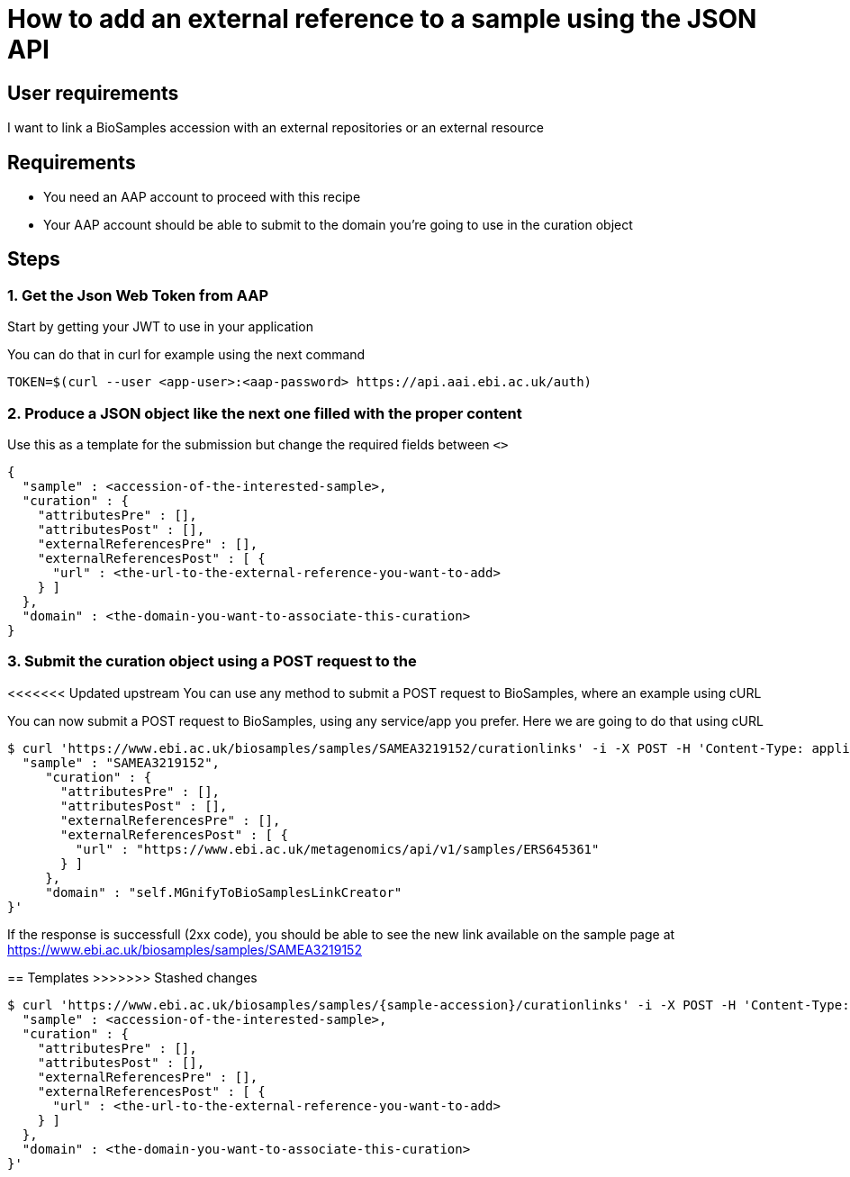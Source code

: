 
= [.ebi-color]#How to add an external reference to a sample using the JSON API#
:last-update-label!:

== User requirements
I want to link a BioSamples accession with an external repositories or an external resource

== Requirements
- You need an AAP account to proceed with this recipe
- Your AAP account should be able to submit to the domain you're going to use in the curation object

==  Steps

=== 1. Get the Json Web Token from AAP
Start by getting your JWT to use in your application

You can do that in curl for example using the next command
```
TOKEN=$(curl --user <app-user>:<aap-password> https://api.aai.ebi.ac.uk/auth)
```

=== 2. Produce a JSON object like the next one filled with the proper content
Use this as a template for the submission but change the required fields between `<>`
```
{
  "sample" : <accession-of-the-interested-sample>,
  "curation" : {
    "attributesPre" : [],
    "attributesPost" : [],
    "externalReferencesPre" : [],
    "externalReferencesPost" : [ {
      "url" : <the-url-to-the-external-reference-you-want-to-add>
    } ]
  },
  "domain" : <the-domain-you-want-to-associate-this-curation>
}
```

=== 3. Submit the curation object using a POST request to the

<<<<<<< Updated upstream
You can use any method to submit a POST request to BioSamples, where an example
using cURL
=======
You can now submit a POST request to BioSamples, using any service/app you prefer.
Here we are going to do that using cURL

```
$ curl 'https://www.ebi.ac.uk/biosamples/samples/SAMEA3219152/curationlinks' -i -X POST -H 'Content-Type: application/json' -H 'Authorization: Bearer $TOKEN' -d '{
  "sample" : "SAMEA3219152",
     "curation" : {
       "attributesPre" : [],
       "attributesPost" : [],
       "externalReferencesPre" : [],
       "externalReferencesPost" : [ {
         "url" : "https://www.ebi.ac.uk/metagenomics/api/v1/samples/ERS645361"
       } ]
     },
     "domain" : "self.MGnifyToBioSamplesLinkCreator"
}'
```

If the response is successfull (2xx code), you should be able to see the new link available on the sample page
at https://www.ebi.ac.uk/biosamples/samples/SAMEA3219152

== Templates
>>>>>>> Stashed changes

```
$ curl 'https://www.ebi.ac.uk/biosamples/samples/{sample-accession}/curationlinks' -i -X POST -H 'Content-Type: application/json' -H 'Authorization: Bearer $TOKEN' -d '{
  "sample" : <accession-of-the-interested-sample>,
  "curation" : {
    "attributesPre" : [],
    "attributesPost" : [],
    "externalReferencesPre" : [],
    "externalReferencesPost" : [ {
      "url" : <the-url-to-the-external-reference-you-want-to-add>
    } ]
  },
  "domain" : <the-domain-you-want-to-associate-this-curation>
}'
```

